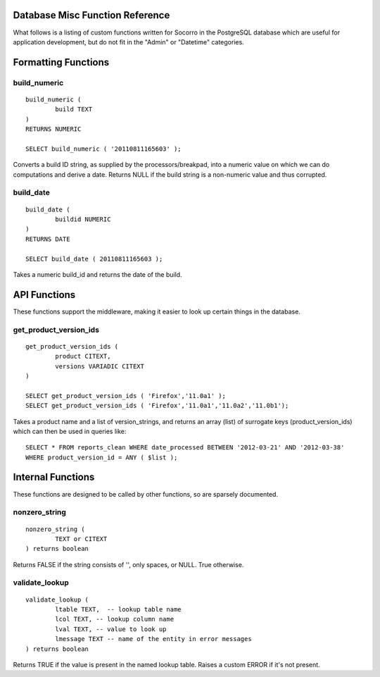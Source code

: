 .. index:: database

.. _databasemiscfunctions-chapter:

Database Misc Function Reference
================================

What follows is a listing of custom functions written for Socorro in the
PostgreSQL database which are useful for application development, but
do not fit in the "Admin" or "Datetime" categories.

Formatting Functions
====================

build_numeric
-------------

::

	build_numeric (
		build TEXT
	)
	RETURNS NUMERIC
		
	SELECT build_numeric ( '20110811165603' );
	
Converts a build ID string, as supplied by the processors/breakpad, into 
a numeric value on which we can do computations and derive a date.  Returns
NULL if the build string is a non-numeric value and thus corrupted.


build_date
----------

::

	build_date (
		buildid NUMERIC
	)
	RETURNS DATE
	
	SELECT build_date ( 20110811165603 );
	
Takes a numeric build_id and returns the date of the build.


API Functions
=============

These functions support the middleware, making it easier to look up
certain things in the database.

get_product_version_ids
------------------------

::

	get_product_version_ids (
		product CITEXT,
		versions VARIADIC CITEXT
	)
	
	SELECT get_product_version_ids ( 'Firefox','11.0a1' );
	SELECT get_product_version_ids ( 'Firefox','11.0a1','11.0a2','11.0b1');
	
Takes a product name and a list of version_strings, and returns an array (list) of surrogate keys (product_version_ids) which can then be used in queries like:

::

	SELECT * FROM reports_clean WHERE date_processed BETWEEN '2012-03-21' AND '2012-03-38' 
	WHERE product_version_id = ANY ( $list );
	
Internal Functions
==================

These functions are designed to be called by other functions, so are sparsely documented.

nonzero_string
--------------

::

	nonzero_string (
		TEXT or CITEXT 
	) returns boolean
		
Returns FALSE if the string consists of '', only spaces, or NULL.  True otherwise.

validate_lookup
---------------

::

	validate_lookup (
		ltable TEXT,  -- lookup table name
		lcol TEXT, -- lookup column name
		lval TEXT, -- value to look up
		lmessage TEXT -- name of the entity in error messages
	) returns boolean
	
Returns TRUE if the value is present in the named lookup table.  Raises a custom ERROR if it's not present. 



		
		





